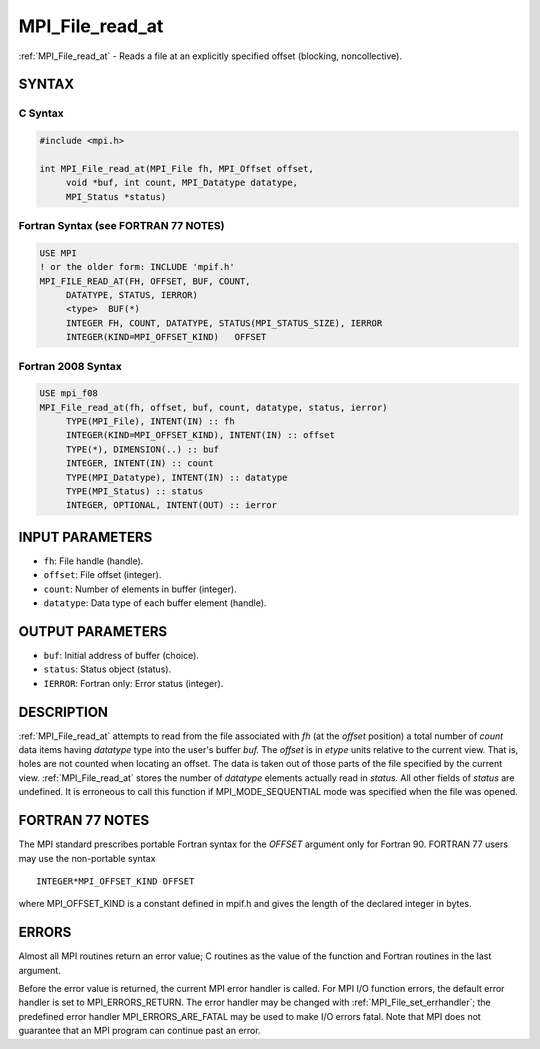 .. _mpi_file_read_at:


MPI_File_read_at
================

.. include_body

:ref:`MPI_File_read_at` - Reads a file at an explicitly specified offset
(blocking, noncollective).


SYNTAX
------



C Syntax
^^^^^^^^

.. code-block:: c

   #include <mpi.h>

   int MPI_File_read_at(MPI_File fh, MPI_Offset offset,
   	void *buf, int count, MPI_Datatype datatype,
   	MPI_Status *status)


Fortran Syntax (see FORTRAN 77 NOTES)
^^^^^^^^^^^^^^^^^^^^^^^^^^^^^^^^^^^^^

.. code-block:: fortran

   USE MPI
   ! or the older form: INCLUDE 'mpif.h'
   MPI_FILE_READ_AT(FH, OFFSET, BUF, COUNT,
   	DATATYPE, STATUS, IERROR)
   	<type>	BUF(*)
   	INTEGER	FH, COUNT, DATATYPE, STATUS(MPI_STATUS_SIZE), IERROR
   	INTEGER(KIND=MPI_OFFSET_KIND)	OFFSET


Fortran 2008 Syntax
^^^^^^^^^^^^^^^^^^^

.. code-block:: fortran

   USE mpi_f08
   MPI_File_read_at(fh, offset, buf, count, datatype, status, ierror)
   	TYPE(MPI_File), INTENT(IN) :: fh
   	INTEGER(KIND=MPI_OFFSET_KIND), INTENT(IN) :: offset
   	TYPE(*), DIMENSION(..) :: buf
   	INTEGER, INTENT(IN) :: count
   	TYPE(MPI_Datatype), INTENT(IN) :: datatype
   	TYPE(MPI_Status) :: status
   	INTEGER, OPTIONAL, INTENT(OUT) :: ierror


INPUT PARAMETERS
----------------
* ``fh``: File handle (handle).
* ``offset``: File offset (integer).
* ``count``: Number of elements in buffer (integer).
* ``datatype``: Data type of each buffer element (handle).

OUTPUT PARAMETERS
-----------------
* ``buf``: Initial address of buffer (choice).
* ``status``: Status object (status).
* ``IERROR``: Fortran only: Error status (integer).

DESCRIPTION
-----------

:ref:`MPI_File_read_at` attempts to read from the file associated with *fh* (at
the *offset* position) a total number of *count* data items having
*datatype* type into the user's buffer *buf.* The *offset* is in *etype*
units relative to the current view. That is, holes are not counted when
locating an offset. The data is taken out of those parts of the file
specified by the current view. :ref:`MPI_File_read_at` stores the number of
*datatype* elements actually read in *status.* All other fields of
*status* are undefined. It is erroneous to call this function if
MPI_MODE_SEQUENTIAL mode was specified when the file was opened.


FORTRAN 77 NOTES
----------------

The MPI standard prescribes portable Fortran syntax for the *OFFSET*
argument only for Fortran 90. FORTRAN 77 users may use the non-portable
syntax

::

        INTEGER*MPI_OFFSET_KIND OFFSET

where MPI_OFFSET_KIND is a constant defined in mpif.h and gives the
length of the declared integer in bytes.


ERRORS
------

Almost all MPI routines return an error value; C routines as the value
of the function and Fortran routines in the last argument.

Before the error value is returned, the current MPI error handler is
called. For MPI I/O function errors, the default error handler is set to
MPI_ERRORS_RETURN. The error handler may be changed with
:ref:`MPI_File_set_errhandler`; the predefined error handler
MPI_ERRORS_ARE_FATAL may be used to make I/O errors fatal. Note that MPI
does not guarantee that an MPI program can continue past an error.
